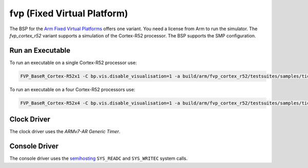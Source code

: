 .. SPDX-License-Identifier: CC-BY-SA-4.0

.. Copyright (C) 2022 embedded brains GmbH

fvp (Fixed Virtual Platform)
============================

The BSP for the
`Arm Fixed Virtual Platforms <https://developer.arm.com/Tools%20and%20Software/Fixed%20Virtual%20Platforms>`_
offers one variant.  You need a license from Arm to run the simulator.  The
`fvp_cortex_r52` variant supports a simulation of the Cortex-R52 processor.
The BSP supports the SMP configuration.

Run an Executable
-----------------

To run an executable on a single Cortex-R52 processor use:

.. code-block:: none

    FVP_BaseR_Cortex-R52x1 -C bp.vis.disable_visualisation=1 -a build/arm/fvp_cortex_r52/testsuites/samples/ticker.exe

To run an executable on a four Cortex-R52 processors use:

.. code-block:: none

    FVP_BaseR_Cortex-R52x4 -C bp.vis.disable_visualisation=1 -a build/arm/fvp_cortex_r52/testsuites/samples/ticker.exe

Clock Driver
------------

The clock driver uses the `ARMv7-AR Generic Timer`.

Console Driver
--------------

The console driver uses the
`semihosting <https://developer.arm.com/documentation/dui0471/g/Semihosting/Semihosting-operations?lang=en>`_
``SYS_READC`` and ``SYS_WRITEC`` system calls.
